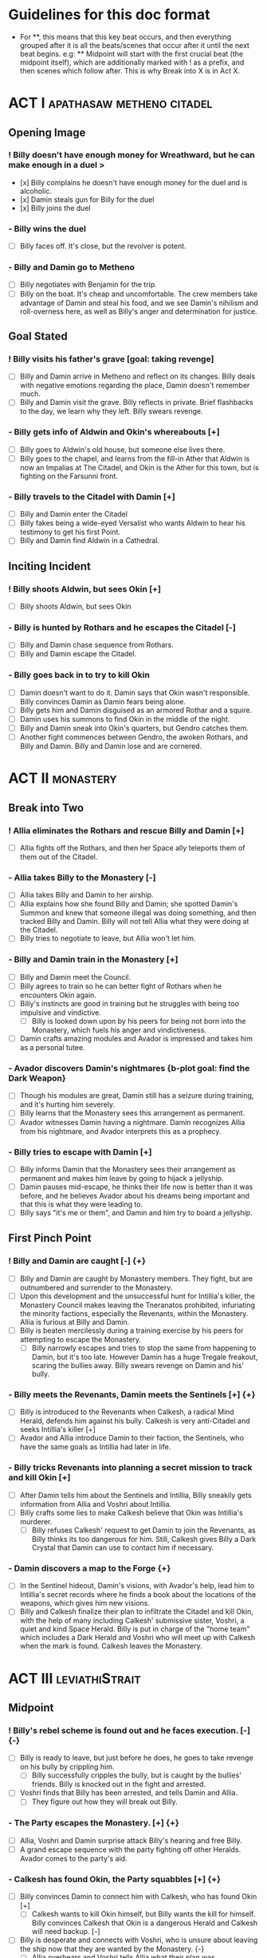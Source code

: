 * Guidelines for this doc format
- For **, this means that this key beat occurs, and then
  everything grouped after it is all the beats/scenes that occur after it until the next beat begins. e.g: ** Midpoint will start with the first crucial beat (the midpoint itself), which are additionally marked with ! as a prefix, and then scenes which follow after. This is why Break into X is in Act X.

* ACT I :apathasaw:metheno:citadel:
** Opening Image 
*** ! Billy doesn't have enough money for Wreathward, but he can make enough in a duel >
- [x] Billy complains he doesn't have enough money for the duel and is alcoholic.
- [x] Damin steals gun for Billy for the duel
- [x] Billy joins the duel
*** - Billy wins the duel
- [ ] Billy faces off. It's close, but the revolver is potent.
*** - Billy and Damin go to Metheno
- [ ] Billy negotiates with Benjamin for the trip.
- [ ] Billy on the boat. It's cheap and uncomfortable. The crew members take advantage of Damin and steal his food, and we see Damin's nihilism and roll-overness here, as well as Billy's anger and determination for justice.
** Goal Stated
*** ! Billy visits his father's grave [goal: taking revenge]
- [ ] Billy and Damin arrive in Metheno and reflect on its changes. Billy deals with negative emotions regarding the place, Damin doesn't remember much.
- [ ] Billy and Damin visit the grave. Billy reflects in private. Brief flashbacks to the day, we learn why they left. Billy swears revenge.
*** - Billy gets info of Aldwin and Okin's whereabouts [+]
- [ ] Billy goes to Aldwin's old house, but someone else lives there.
- [ ] Billy goes to the chapel, and learns from the fill-in Ather that Aldwin is now an Impalias at The Citadel, and Okin is the Ather for this town, but is fighting on the Farsunni front.
*** - Billy travels to the Citadel with Damin [+]
- [ ] Billy and Damin enter the Citadel
- [ ] Billy fakes being a wide-eyed Versalist who wants Aldwin to hear his testimony to get his first Point.
- [ ] Billy and Damin find Aldwin in a Cathedral.
** Inciting Incident
*** ! Billy shoots Aldwin, but sees Okin [+]
- [ ] Billy shoots Aldwin, but sees Okin
*** - Billy is hunted by Rothars and he escapes the Citadel [-]
- [ ] Billy and Damin chase sequence from Rothars.
- [ ] Billy and Damin escape the Citadel.
*** - Billy goes back in to try to kill Okin
- [ ] Damin doesn't want to do it. Damin says that Okin wasn't responsible. Billy convinces Damin as Damin fears being alone. 
- [ ] Billy gets him and Damin disguised as an armored Rothar and a squire.
- [ ] Damin uses his summons to find Okin in the middle of the night.
- [ ] Billy and Damin sneak into Okin's quarters, but Gendro catches them.
- [ ] Another fight commences between Gendro, the awoken Rothars, and Billy and Damin. Billy and Damin lose and are cornered.
* ACT II :monastery:
** Break into Two
*** ! Allia eliminates the Rothars and rescue Billy and Damin [+]
- [ ] Allia fights off the Rothars, and then her Space ally teleports them of them out of the Citadel.
*** - Allia takes Billy to the Monastery [-]
- [ ] Allia takes Billy and Damin to her airship.
- [ ] Allia explains how she found Billy and Damin; she spotted Damin's Summon and knew that someone illegal was doing something, and then tracked Billy and Damin. Billy will not tell Allia what they were doing at the Citadel.
- [ ] Billy tries to negotiate to leave, but Allia won't let him.
*** - Billy and Damin train in the Monastery [+]
- [ ] Billy and Damin meet the Council.
- [ ] Billy agrees to train so he can better fight of Rothars when he encounters Okin again.
- [ ] Billy's instincts are good in training but he struggles with being too impulsive and vindictive.
  - [ ] Billy is looked down upon by his peers for being not born into the Monastery, which fuels his anger and vindictiveness. 
- [ ] Damin crafts amazing modules and Avador is impressed and takes him as a personal tutee.
*** - Avador discovers Damin's nightmares {b-plot goal: find the Dark Weapon}
- [ ] Though his modules are great, Damin still has a seizure during training, and it's hurting him severely.
- [ ] Billy learns that the Monastery sees this arrangement as permanent.
- [ ] Avador witnesses Damin having a nightmare. Damin recognizes Allia from his nightmare, and Avador interprets this as a prophecy. 
*** - Billy tries to escape with Damin [+]
- [ ] Billy informs Damin that the Monastery sees their arrangement as permanent and makes him leave by going to hijack a jellyship.
- [ ] Damin pauses mid-escape, he thinks their life now is better than it was before, and he believes Avador about his dreams being important and that this is what they were leading to.
- [ ] Billy says "it's me or them", and Damin and him try to board a jellyship.
** First Pinch Point
*** ! Billy and Damin are caught [-] {+}
- [ ] Billy and Damin are caught by Monastery members. They fight, but are outnumbered and surrender to the Monastery.
- [ ] Upon this development and the unsuccessful hunt for Intillia's killer, the Monastery Council makes leaving the Tneranatos prohibited, infuriating the minority factions, especially the Revenants, within the Monastery. Allia is furious at Billy and Damin.
- [ ] Billy is beaten mercilessly during a training exercise by his peers for attempting to escape the Monastery.
  - [ ] Billy narrowly escapes and tries to stop the same from happening to Damin, but it's too late. However Damin has a huge Tregale freakout, scaring the bullies away. Billy swears revenge on Damin and his' bully.
*** - Billy meets the Revenants, Damin meets the Sentinels [+] {+}
- [ ] Billy is introduced to the Revenants when Calkesh, a radical Mind Herald, defends him against his bully. Calkesh is very anti-Citadel and seeks Intillia's killer [+]
- [ ] Avador and Allia introduce Damin to their faction, the Sentinels, who have the same goals as Intillia had later in life.
*** - Billy tricks Revenants into planning a secret mission to track and kill Okin [+]
- [ ] After Damin tells him about the Sentinels and Intillia, Billy sneakily gets information from Allia and Voshri about Intillia.
- [ ] Billy crafts some lies to make Calkesh believe that Okin was Intillia's murderer.
  - [ ] Billy refuses Calkesh' request to get Damin to join the Revenants, as Billy thinks its too dangerous for him. Still, Calkesh gives Billy a Dark Crystal that Damin can use to contact him if necessary.
*** - Damin discovers a map to the Forge {+}
- [ ] In the Sentinel hideout, Damin's visions, with Avador's help, lead him to Intillia's secret records where he finds a book about the locations of the weapons, which gives him new visions.
- [ ] Billy and Calkesh finalize their plan to infiltrate the Citadel and kill Okin, with the help of many including Calkesh' submissive sister, Voshri, a quiet and kind Space Herald. Billy is put in charge of the "home team" which includes a Dark Herald and Voshri who will meet up with Calkesh when the mark is found. Calkesh leaves the Monastery.
* ACT III :leviathiStrait:
** Midpoint
*** ! Billy's rebel scheme is found out and he faces execution. [-] {-}
- [ ] Billy is ready to leave, but just before he does, he goes to take revenge on his bully by crippling him.
  - [ ] Billy successfully cripples the bully, but is caught by the bullies' friends. Billy is knocked out in the fight and arrested.
- [ ] Voshri finds that Billy has been arrested, and tells Damin and Allia.
  - [ ] They figure out how they will break out Billy.
*** - The Party escapes the Monastery. [+] {+}
- [ ] Allia, Voshri and Damin surprise attack Billy's hearing and free Billy.
- [ ] A grand escape sequence with the party fighting off other Heralds. Avador comes to the party's aid.
*** - Calkesh has found Okin, the Party squabbles [+] {+}
- [ ] Billy convinces Damin to connect him with Calkesh, who has found Okin [+]
  - [ ] Calkesh wants to kill Okin himself, but Billy wants the kill for himself. Billy convinces Calkesh that Okin is a dangerous Herald and Calkesh will need backup. [-]
- [ ] Billy is desperate and connects with Voshri, who is unsure about leaving the ship now that they are wanted by the Monastery. {-}
  - [ ] Allia overhears and Voshri tells Allia what their plan was, unknowingly ousting Billy's lie. Billy tries to lie again but Damin has had enough and tells Billy to give it up. Allia is furious at Billy and Damin. [-] {-}
- [ ] Now Voshri is worried about Calkesh, and tries to get Damin and Billy to let her tell Calkesh that Okin isn't Intillia's killer, but Billy won't give her the Crystal. Allia, Voshri, and Billy fight over what to do.  Allia tries to subdue Billy, and the three fight, disrupting the ship. [-] {+}
** Second Pinch Point
*** ! Nexon's Pirates capture the Party [-] {-}
- [ ] The Party fighting makes the Ship nearly fall out of the sky and come within Nexon's view. Nexon shoots it down, and they are captured. 
*** - Billy befriends Nexon, The Party plan their escape [+] {+}
- [ ] Nexon befriends Billy, and returns him the Dark Crystal [+]
  - [ ] Billy is subconsciously ashamed that he lied to Voshri.
  - [ ] Damin refuses to contact Calkesh for Billy. [-]
 - [ ] Allia and the other three plan to escape, and get the Crystal back from Billy[-] {+}
- [ ] Billy convinces Nexon to help him go kill Okin if Billy comes with him to hunt the Leviathi [+]
- [ ] Allia and the other three advance their plan to escape. {+} [-]
*** - Billy ruins their escape plan [+] {-}
- [ ] Damin wants to go with Allia, and Billy and Damin argue. Billy thinks Damin will go if he doesn't do something drastic, and will die in Krinosas.
- [ ] Damin betrays Billy and steals the Dark Crystal when Billy is sleeping so Voshri can tell Calkesh that Billy lied. 
- [ ] In fear of losing his brother to Krinosas, and to get back at them for Damin's betrayal, Billy tells Nexon about their escape plan. Nexon stops their plan and locks up Allia and Voshri.
- [ ] Damin is more distant then ever from Billy, even though Damin is not punished by Nexon.
*** - The Leviathi Hunt [-] {+}
- [ ] 
** All is Lost
*** ! Allia destroys the ship's engine, the Leviathi destroys the fleet, Billy loses contact with Calkesh [-] {-}
- In a desperate, angry attempt to escape, Allia overloads her powers to explode the ship's engine. The explosion sinks Nexon's lead crusier, and shocks the Leviathi, which attacks the fleet in a frenzy. [-] {-}
- Billy is knocked unconscious. He loses his Dark Crystal, and with it, his connection to Calkesh.
*** - Billy and Damin crash on Krinosas [-] {+}
- Billy wakes up, surprised he is alive. However, Damin is very injured.
  - Billy nurses Damin.
  - Damin's visions grow stronger, which enhances his pain, and he summons his main to track the strong feeling he has, despite Billy's wishes.
- However, Damin is furious at Billy when Billy blames Allia for their situation, and finally snaps when Billy is swearing that he will get his comeuppance on Allia and whining about Nexon falling through.
  - Damin tells Billy how he knows the full extent of Billy's lies to the Revenants, and now Voshri, the other Revenants, and Allia are unfairly punished, but they didn't seek revenge.
- Damin's nihilistic attitude is revealed and he says he will let himself die.
*** - Billy brings Damin to the Forge [+] {+}
- [ ] Billy, in tears, confesses he would give up his revenge to save Damin and he regrets bringing them here to the unconscious Damin.
- [ ] Billy swears he will get Damin help, and carries the unconscious Damin through the jungle in the direction the summon guides, but he is dying.
* ACT IV :krinosas:forge:
** Break into Four
*** ! Billy and Damin find the Forge, Voshri forgives Billy and Allia helps Damin [+] {+}
- [ ] Billy collapses, but his screams of desperation are heard by one of the Dark Children
- [ ] Allia heals Damin. Voshri forgives Billy, and Billy apologizes.
*** - Billy bonds with the Dark Children and Architor, Billy gets the Dark Weapon
- [ ] 
*** % Architor-Revictus is born
- [ ] The Dark Children start uploading the mass of Crystals into a sleeped Architor-Revictus when a Crystal falls through a portal from above, signaling Revictus has died.
** Final Confrontation
*** ! Architor-Revictus challenges Billy for the weapon [concluded] {concluded}
- [ ] Billy denies Architor-Revictus' offer for the weapon in exchange for Okin and Aldwin's head.
- [ ] Architor-Revictus final battle in the Forge Lava pit. A few Dark Children disable him and join the Party.
** Closing Image
*** ! The Party escapes with Dark Children from the Forge

